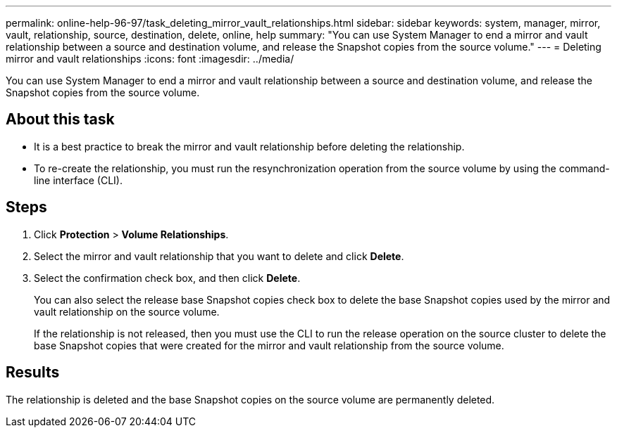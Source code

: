 ---
permalink: online-help-96-97/task_deleting_mirror_vault_relationships.html
sidebar: sidebar
keywords: system, manager, mirror, vault, relationship, source, destination, delete, online, help
summary: "You can use System Manager to end a mirror and vault relationship between a source and destination volume, and release the Snapshot copies from the source volume."
---
= Deleting mirror and vault relationships
:icons: font
:imagesdir: ../media/

[.lead]
You can use System Manager to end a mirror and vault relationship between a source and destination volume, and release the Snapshot copies from the source volume.

== About this task

* It is a best practice to break the mirror and vault relationship before deleting the relationship.
* To re-create the relationship, you must run the resynchronization operation from the source volume by using the command-line interface (CLI).

== Steps

. Click *Protection* > *Volume Relationships*.
. Select the mirror and vault relationship that you want to delete and click *Delete*.
. Select the confirmation check box, and then click *Delete*.
+
You can also select the release base Snapshot copies check box to delete the base Snapshot copies used by the mirror and vault relationship on the source volume.
+
If the relationship is not released, then you must use the CLI to run the release operation on the source cluster to delete the base Snapshot copies that were created for the mirror and vault relationship from the source volume.

== Results

The relationship is deleted and the base Snapshot copies on the source volume are permanently deleted.
